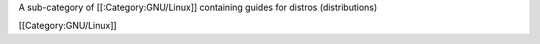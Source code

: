 A sub-category of [[:Category:GNU/Linux]] containing guides for distros
(distributions)

[[Category:GNU/Linux]]
